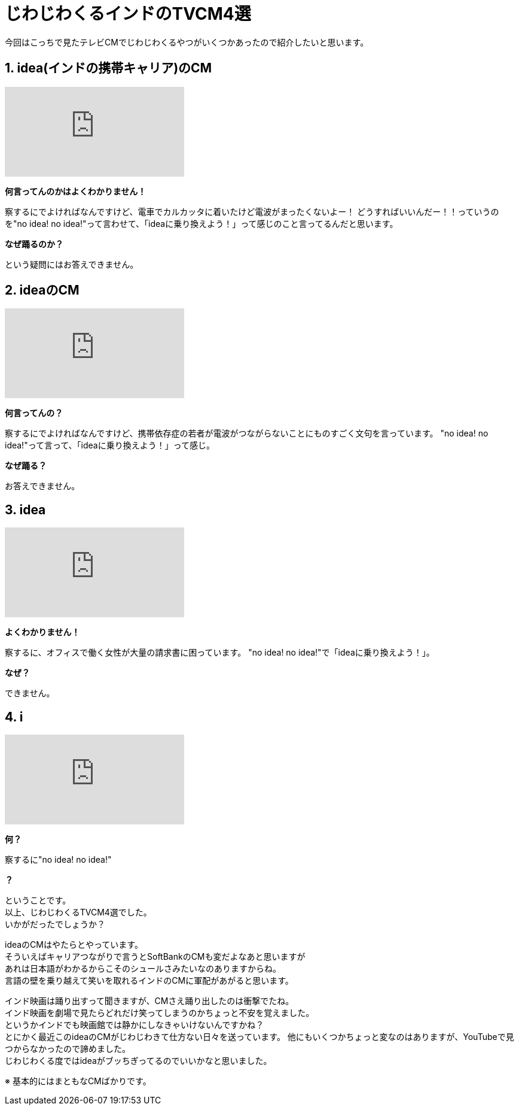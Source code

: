 = じわじわくるインドのTVCM4選
:published_at: 2015-09-21
:hp-image: https://cloud.githubusercontent.com/assets/8326452/9995382/63519380-609f-11e5-822c-ba63b705c0cc.jpg
:hp-alt-title: indian_lol_tvcm

今回はこっちで見たテレビCMでじわじわくるやつがいくつかあったので紹介したいと思います。


== 1. idea(インドの携帯キャリア)のCM
video::u0shkVQBb2A[youtube]

*何言ってんのかはよくわかりません！*

察するにでよければなんですけど、電車でカルカッタに着いたけど電波がまったくないよー！
どうすればいいんだー！！っていうのを"no idea! no idea!"って言わせて、「ideaに乗り換えよう！」って感じのこと言ってるんだと思います。

*なぜ踊るのか？*

という疑問にはお答えできません。


== 2. ideaのCM
video::LmoKLMOdxzk[youtube]

*何言ってんの？*

察するにでよければなんですけど、携帯依存症の若者が電波がつながらないことにものすごく文句を言っています。
"no idea! no idea!"って言って、「ideaに乗り換えよう！」って感じ。

*なぜ踊る？*

お答えできません。

== 3. idea
video::HDM7KR2zEmI[youtube]

*よくわかりません！*

察するに、オフィスで働く女性が大量の請求書に困っています。
"no idea! no idea!"で「ideaに乗り換えよう！」。

*なぜ？*

できません。

== 4. i
video::_NSD4wmeZKM[youtube]

*何？*

察するに"no idea! no idea!"

*？*

ということです。 +
以上、じわじわくるTVCM4選でした。 +
いかがだったでしょうか？ 

ideaのCMはやたらとやっています。 +
そういえばキャリアつながりで言うとSoftBankのCMも変だよなあと思いますが +
あれは日本語がわかるからこそのシュールさみたいなのありますからね。 +
言語の壁を乗り越えて笑いを取れるインドのCMに軍配があがると思います。


インド映画は踊り出すって聞きますが、CMさえ踊り出したのは衝撃でたね。 +
インド映画を劇場で見たらどれだけ笑ってしまうのかちょっと不安を覚えました。 +
というかインドでも映画館では静かにしなきゃいけないんですかね？ +
とにかく最近このideaのCMがじわじわきて仕方ない日々を送っています。
他にもいくつかちょっと変なのはありますが、YouTubeで見つからなかったので諦めました。 +
じわじわくる度ではideaがブッちぎってるのでいいかなと思いました。

※ 基本的にはまともなCMばかりです。

:hp-tags: lol, tvcm, video
